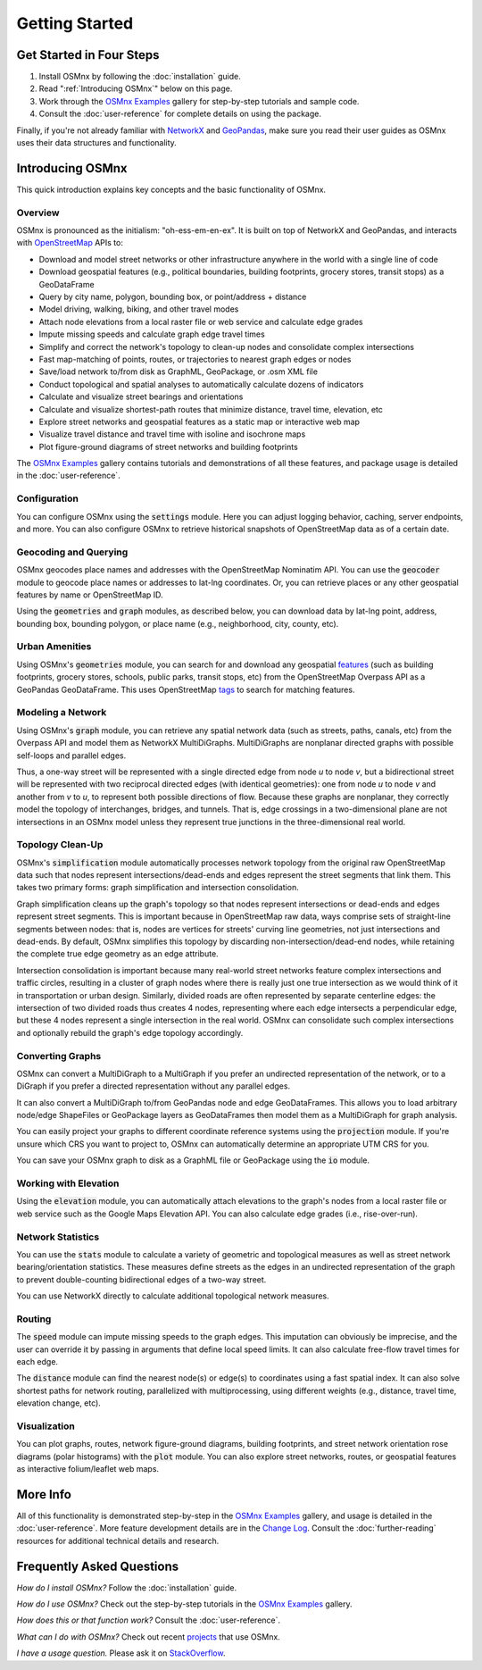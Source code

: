 Getting Started
===============

Get Started in Four Steps
-------------------------

1. Install OSMnx by following the :doc:`installation` guide.

2. Read ":ref:`Introducing OSMnx`" below on this page.

3. Work through the `OSMnx Examples`_ gallery for step-by-step tutorials and sample code.

4. Consult the :doc:`user-reference` for complete details on using the package.

Finally, if you're not already familiar with `NetworkX`_ and `GeoPandas`_, make sure you read their user guides as OSMnx uses their data structures and functionality.

.. _Introducing OSMnx:

Introducing OSMnx
-----------------

This quick introduction explains key concepts and the basic functionality of OSMnx.

Overview
^^^^^^^^

OSMnx is pronounced as the initialism: "oh-ess-em-en-ex". It is built on top of NetworkX and GeoPandas, and interacts with `OpenStreetMap`_ APIs to:

* Download and model street networks or other infrastructure anywhere in the world with a single line of code
* Download geospatial features (e.g., political boundaries, building footprints, grocery stores, transit stops) as a GeoDataFrame
* Query by city name, polygon, bounding box, or point/address + distance
* Model driving, walking, biking, and other travel modes
* Attach node elevations from a local raster file or web service and calculate edge grades
* Impute missing speeds and calculate graph edge travel times
* Simplify and correct the network's topology to clean-up nodes and consolidate complex intersections
* Fast map-matching of points, routes, or trajectories to nearest graph edges or nodes
* Save/load network to/from disk as GraphML, GeoPackage, or .osm XML file
* Conduct topological and spatial analyses to automatically calculate dozens of indicators
* Calculate and visualize street bearings and orientations
* Calculate and visualize shortest-path routes that minimize distance, travel time, elevation, etc
* Explore street networks and geospatial features as a static map or interactive web map
* Visualize travel distance and travel time with isoline and isochrone maps
* Plot figure-ground diagrams of street networks and building footprints

The `OSMnx Examples`_ gallery contains tutorials and demonstrations of all these features, and package usage is detailed in the :doc:`user-reference`.

Configuration
^^^^^^^^^^^^^

You can configure OSMnx using the :code:`settings` module. Here you can adjust logging behavior, caching, server endpoints, and more. You can also configure OSMnx to retrieve historical snapshots of OpenStreetMap data as of a certain date.

Geocoding and Querying
^^^^^^^^^^^^^^^^^^^^^^

OSMnx geocodes place names and addresses with the OpenStreetMap Nominatim API. You can use the :code:`geocoder` module to geocode place names or addresses to lat-lng coordinates. Or, you can retrieve places or any other geospatial features by name or OpenStreetMap ID.

Using the :code:`geometries` and :code:`graph` modules, as described below, you can download data by lat-lng point, address, bounding box, bounding polygon, or place name (e.g., neighborhood, city, county, etc).

Urban Amenities
^^^^^^^^^^^^^^^

Using OSMnx's :code:`geometries` module, you can search for and download any geospatial `features`_ (such as building footprints, grocery stores, schools, public parks, transit stops, etc) from the OpenStreetMap Overpass API as a GeoPandas GeoDataFrame. This uses OpenStreetMap `tags`_ to search for matching features.

Modeling a Network
^^^^^^^^^^^^^^^^^^

Using OSMnx's :code:`graph` module, you can retrieve any spatial network data (such as streets, paths, canals, etc) from the Overpass API and model them as NetworkX MultiDiGraphs. MultiDiGraphs are nonplanar directed graphs with possible self-loops and parallel edges.

Thus, a one-way street will be represented with a single directed edge from node *u* to node *v*, but a bidirectional street will be represented with two reciprocal directed edges (with identical geometries): one from node *u* to node *v* and another from *v* to *u*, to represent both possible directions of flow. Because these graphs are nonplanar, they correctly model the topology of interchanges, bridges, and tunnels. That is, edge crossings in a two-dimensional plane are not intersections in an OSMnx model unless they represent true junctions in the three-dimensional real world.

Topology Clean-Up
^^^^^^^^^^^^^^^^^

OSMnx's :code:`simplification` module automatically processes network topology from the original raw OpenStreetMap data such that nodes represent intersections/dead-ends and edges represent the street segments that link them. This takes two primary forms: graph simplification and intersection consolidation.

Graph simplification cleans up the graph's topology so that nodes represent intersections or dead-ends and edges represent street segments. This is important because in OpenStreetMap raw data, ways comprise sets of straight-line segments between nodes: that is, nodes are vertices for streets' curving line geometries, not just intersections and dead-ends. By default, OSMnx simplifies this topology by discarding non-intersection/dead-end nodes, while retaining the complete true edge geometry as an edge attribute.

Intersection consolidation is important because many real-world street networks feature complex intersections and traffic circles, resulting in a cluster of graph nodes where there is really just one true intersection as we would think of it in transportation or urban design. Similarly, divided roads are often represented by separate centerline edges: the intersection of two divided roads thus creates 4 nodes, representing where each edge intersects a perpendicular edge, but these 4 nodes represent a single intersection in the real world. OSMnx can consolidate such complex intersections and optionally rebuild the graph's edge topology accordingly.

Converting Graphs
^^^^^^^^^^^^^^^^^

OSMnx can convert a MultiDiGraph to a MultiGraph if you prefer an undirected representation of the network, or to a DiGraph if you prefer a directed representation without any parallel edges.

It can also convert a MultiDiGraph to/from GeoPandas node and edge GeoDataFrames. This allows you to load arbitrary node/edge ShapeFiles or GeoPackage layers as GeoDataFrames then model them as a MultiDiGraph for graph analysis.

You can easily project your graphs to different coordinate reference systems using the :code:`projection` module. If you're unsure which CRS you want to project to, OSMnx can automatically determine an appropriate UTM CRS for you.

You can save your OSMnx graph to disk as a GraphML file or GeoPackage using the :code:`io` module.

Working with Elevation
^^^^^^^^^^^^^^^^^^^^^^

Using the :code:`elevation` module, you can automatically attach elevations to the graph's nodes from a local raster file or web service such as the Google Maps Elevation API. You can also calculate edge grades (i.e., rise-over-run).

Network Statistics
^^^^^^^^^^^^^^^^^^

You can use the :code:`stats` module to calculate a variety of geometric and topological measures as well as street network bearing/orientation statistics. These measures define streets as the edges in an undirected representation of the graph to prevent double-counting bidirectional edges of a two-way street.

You can use NetworkX directly to calculate additional topological network measures.

Routing
^^^^^^^

The :code:`speed` module can impute missing speeds to the graph edges. This imputation can obviously be imprecise, and the user can override it by passing in arguments that define local speed limits. It can also calculate free-flow travel times for each edge.

The :code:`distance` module can find the nearest node(s) or edge(s) to coordinates using a fast spatial index. It can also solve shortest paths for network routing, parallelized with multiprocessing, using different weights (e.g., distance, travel time, elevation change, etc).

Visualization
^^^^^^^^^^^^^

You can plot graphs, routes, network figure-ground diagrams, building footprints, and street network orientation rose diagrams (polar histograms) with the :code:`plot` module. You can also explore street networks, routes, or geospatial features as interactive folium/leaflet web maps.

More Info
---------

All of this functionality is demonstrated step-by-step in the `OSMnx Examples`_ gallery, and usage is detailed in the :doc:`user-reference`. More feature development details are in the `Change Log`_. Consult the :doc:`further-reading` resources for additional technical details and research.

Frequently Asked Questions
--------------------------

*How do I install OSMnx?* Follow the :doc:`installation` guide.

*How do I use OSMnx?* Check out the step-by-step tutorials in the `OSMnx Examples`_ gallery.

*How does this or that function work?* Consult the :doc:`user-reference`.

*What can I do with OSMnx?* Check out recent `projects`_ that use OSMnx.

*I have a usage question.* Please ask it on `StackOverflow`_.

.. _OSMnx Examples: https://github.com/gboeing/osmnx-examples
.. _GeoPandas: https://geopandas.org/
.. _NetworkX: https://networkx.org/
.. _OpenStreetMap: https://www.openstreetmap.org/
.. _features: https://wiki.openstreetmap.org/wiki/Map_features
.. _tags: https://wiki.openstreetmap.org/wiki/Tags
.. _Change Log: https://github.com/gboeing/osmnx/blob/main/CHANGELOG.md
.. _projects: https://geoffboeing.com/2018/03/osmnx-features-roundup/
.. _StackOverflow: https://stackoverflow.com/search?q=osmnx
